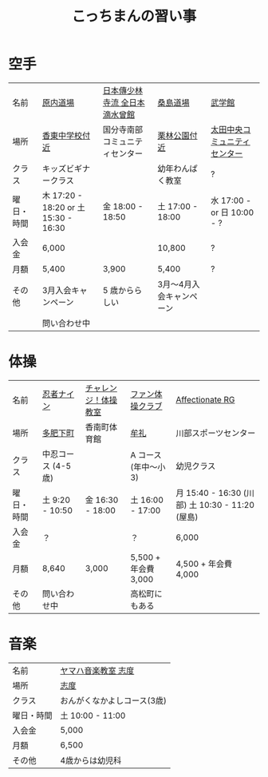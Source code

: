 #+OPTIONS: toc:nil title:nil html-postamble:nil ^:nil
#+TITLE: こっちまんの習い事

* 空手

| 名前       | [[https://harauchi-dojo.com/dojo/takamatsu-higashi/][原内道場]]                             | [[http://www.lively-kodomo.jp/school/][日本傳少林寺流 全日本滴水曾館]]  | [[http://www.niji.jp/home/kuwajimadojo/index.html][桑島道場]]                 | [[http://bugakukan.com/takamatu/otatyuou/][武学館]]                       |
| 場所       | [[https://goo.gl/maps/jCkFjsjHuVS2][香東中学校付近]]                       | 国分寺南部コミュニティセンター | [[https://goo.gl/maps/s76CsME5Nnz][栗林公園付近]]             | [[https://goo.gl/maps/Sf2EWtpmAHy][太田中央コミュニティセンター]] |
| クラス     | キッズビギナークラス                 |                                | 幼年わんぱく教室         | ?                            |
| 曜日・時間 | 木 17:20 - 18:20 or 土 15:30 - 16:30 | 金 18:00 - 18:50               | 土 17:00 - 18:00         | 水 17:00 - or 日 10:00 - ?   |
| 入会金     | 6,000                                |                                | 10,800                   | ?                            |
| 月額       | 5,400                                | 3,900                          | 5,400                    | ?                            |
| その他     | 3月入会キャンペーン                  | 5 歳かららしい                 | 3月～4月入会キャンペーン |                              |
|            | 問い合わせ中                         |                                |                          |                              |

* 体操

| 名前       | [[http://www.ninja9.jp/kagawa/][忍者ナイン]]         | [[https://www.kamatamare-npo.jp/class/2012/07/post-3.html][チャレンジ！体操教室]] | [[http://takamatsu-gym.com/school/fan.html][ファン体操クラブ]]     | [[http://wwwe.pikara.ne.jp/affectionate-rg/jikan.html][Affectionate RG]]                                 |
| 場所       | [[https://goo.gl/maps/oJiiHpwwQpD2][多肥下町]]           | 香南町体育館         | [[https://goo.gl/maps/wbGJx135eiM2][牟礼]]                 | 川部スポーツセンター                            |
| クラス     | 中忍コース (4-5歳) |                      | A コース (年中～小3) | 幼児クラス                                      |
| 曜日・時間 | 土 9:20 - 10:50    | 金 16:30 - 18:00     | 土 16:00 - 17:00     | 月 15:40 - 16:30 (川部) 土 10:30 - 11:20 (屋島) |
| 入会金     | ？                 |                      | ？                   | 6,000                                           |
| 月額       | 8,640              | 3,000                | 5,500 + 年会費 3,000 | 4,500 + 年会費 4,000                            |
| その他     | 問い合わせ中       |                      | 高松町にもある       |                                                 |

* 音楽

| 名前       | [[https://www.yamaha-ongaku.com/music-school/room/room_detail.php?shopcode=20701900&venuecode=T09][ヤマハ音楽教室 志度]]         |
| 場所       | [[https://goo.gl/maps/7sW1kZCzwtT2][志度]]                        |
| クラス     | おんがくなかよしコース(3歳) |
| 曜日・時間 | 土 10:00 - 11:00            |
| 入会金     | 5,000                       |
| 月額       | 6,500                       |
| その他     | 4歳からは幼児科             |
